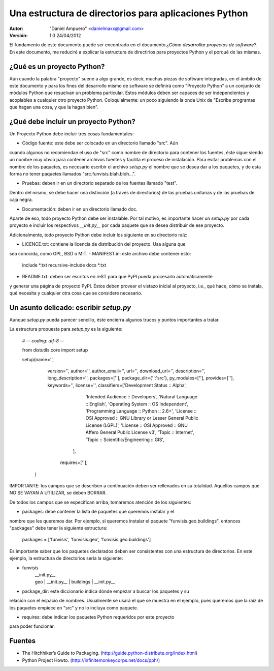 ======================================================
Una estructura de directorios para aplicaciones Python
======================================================

:Autor:
	"Daniel Ampuero" <danielmaxx@gmail.com>

:Versión: 1.0 24/04/2012

El fundamento de este documento puede ser encontrado en el documento
*¿Cómo desarrollar proyectos de software?*. En este documento, me
reduciré a explicar la estructura de directirios para proyectos
Python y el porqué de las mismas.

¿Qué es un proyecto Python?
===========================

Aún cuando la palabra "proyecto" suene a algo grande, es decir, muchas
piezas de software integradas, en el ámbito de este documento y para
los fines del desarrollo mismo de software se definirá como "Proyecto
Python" a un conjunto de módulos Python que resuelvan un problema
particular. Estos módulos deben ser capaces de ser independientes y
acoplables a cualquier otro proyecto Python. Coloquialmente: un poco
siguiendo la onda Unix de "Escribe programas que hagan una cosa, y 
que la hagan bien".

¿Qué debe incluir un proyecto Python?
=====================================

Un Proyecto Python debe incluir tres cosas fundamentales:

- Código fuente: este debe ser colocado en un directorio llamado "src". Aún
cuando algunos no recomiendan el uso de "src" como nombre de directorio para
contener los fuentes, éste sigue siendo un nombre muy obvio para contener
archivos fuentes y facilita el proceso de instalación. Para evitar problemas
con el nombre de los paquetes, es necesario escribir el archivo *setup.py* el
nombre que se desea dar a los paquetes, y de esta forma no tener paquetes 
llamados "src.funvisis.blah.bloh...".

- Pruebas: deben ir en un directorio separado de los fuentes llamado "test".
Dentro del mismo, se debe hacer una distinción (a través de directorios) de
las pruebas unitarias y de las pruebas de caja negra.

- Documentación: deben ir en un directorio llamado doc.

Aparte de eso, todo proyecto Python debe ser instalable. Por tal motivo,
es importante hacer un *setup.py* por cada proyecto e incluir los respectivos
*__init.py__* por cada paquete que se desea distribuir de ese proyecto.

Adicionalmente, todo proyecto Python debe incluir los siguiente en su
directorio raíz:

- LICENCE.txt: contiene la licencia de distribución del proyecto. Usa alguna que
sea conocida, como GPL, BSD o MIT.
- MANIFEST.in: este archivo debe contener esto:

    include *.txt
    recursive-include docs *.txt

- README.txt: deben ser escritos en reST para que PyPI pueda procesarlo automáticamente
y generar una página de proyecto PyPI. Éstos deben proveer el vistazo inicial al
proyecto, i.e., qué hace, cómo se instala, qué necesita y cualquier otra cosa
que se considere necesario.

Un asunto delicado: escribir *setup.py*
=======================================

Aunque *setup.py* pueda parecer sencillo, éste encierra algunos trucos y puntos
importantes a tratar.

La estructura propuesta para *setup.py* es la siguiente:

    # -*- coding: utf-8 -*-

    from distutils.core import setup

    setup(name='',
          version='',
          author='',
          author_email='',
          url='',
          download_url='',
          description='',
          long_description='',
          packages=[''],
          package_dir={'':'src'},
          py_modules=[''],
          provides=[''],
          keywords='',
          license='',
          classifiers=['Development Status :: Alpha',
                       'Intended Audience :: Developers',
                       'Natural Language :: English',
                       'Operating System :: OS Independent',
                       'Programming Language :: Python :: 2.6+',
                       'License :: OSI Approved :: GNU Library or Lesser General Public License (LGPL)',
                       'License :: OSI Approved :: GNU Affero General Public License v3',
                       'Topic :: Internet',
                       'Topic :: Scientific/Engineering :: GIS',
                      ],
           requires=[''],
         )

IMPORTANTE: los campos que se describen a continuación deben ser rellenados en su totalidad.
Aquellos campos que NO SE VAYAN A UTILIZAR, se deben BORRAR.

De todos los campos que se especifican arriba, tomaremos atención de los
siguientes:

- packages: debe contener la lista de paquetes que queremos instalar y el
nombre que les queremos dar. Por ejemplo, si queremos instalar el paquete
"funvisis.geo.buildings", entonces "packages" debe tener la siguiente estructura:

    packages = ['funvisis', 'funvisis.geo', 'funvisis.geo.buildings']

Es importante saber que los paquetes declarados deben ser consistentes con
una estructura de directorios. En este ejemplo, la estructura de directorios
sería la siguiente:

- funvisis
   | __init.py__
   | geo
      | __init.py__
      | buildings
         | __init.py__

- package_dir: este diccionario indica dónde empezar a buscar los paquetes y su
relación con el espacio de nombres. Usualmente se usará el que se muestra en
el ejemplo, pues queremos que la raíz de los paquetes empiece en "src" y no
lo incluya como paquete.

- requires: debe indicar los paquetes Python requeridos por este proyecto
para poder funcionar.


Fuentes
=======

- The Hitchhiker’s Guide to Packaging. (http://guide.python-distribute.org/index.html)
- Python Project Howto. (http://infinitemonkeycorps.net/docs/pph/)








